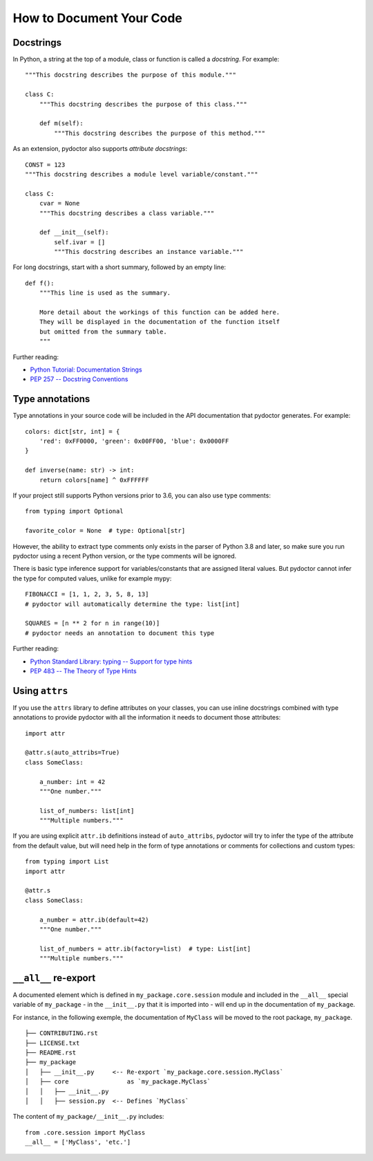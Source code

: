 How to Document Your Code
=========================

Docstrings
----------

In Python, a string at the top of a module, class or function is called a *docstring*. For example::

    """This docstring describes the purpose of this module."""

    class C:
        """This docstring describes the purpose of this class."""

        def m(self):
            """This docstring describes the purpose of this method."""

As an extension, pydoctor also supports *attribute docstrings*::

    CONST = 123
    """This docstring describes a module level variable/constant."""

    class C:
        cvar = None
        """This docstring describes a class variable."""

        def __init__(self):
            self.ivar = []
            """This docstring describes an instance variable."""

For long docstrings, start with a short summary, followed by an empty line::

    def f():
        """This line is used as the summary.

        More detail about the workings of this function can be added here.
        They will be displayed in the documentation of the function itself
        but omitted from the summary table.
        """

Further reading:

- `Python Tutorial: Documentation Strings <https://docs.python.org/3/tutorial/controlflow.html#documentation-strings>`_
- `PEP 257 -- Docstring Conventions <https://www.python.org/dev/peps/pep-0257/>`_

Type annotations
----------------

Type annotations in your source code will be included in the API documentation that pydoctor generates. For example::

    colors: dict[str, int] = {
        'red': 0xFF0000, 'green': 0x00FF00, 'blue': 0x0000FF
    }

    def inverse(name: str) -> int:
        return colors[name] ^ 0xFFFFFF

If your project still supports Python versions prior to 3.6, you can also use type comments::

    from typing import Optional

    favorite_color = None  # type: Optional[str]

However, the ability to extract type comments only exists in the parser of Python 3.8 and later, so make sure you run pydoctor using a recent Python version, or the type comments will be ignored.

There is basic type inference support for variables/constants that are assigned literal values. But pydoctor cannot infer the type for computed values, unlike for example mypy::

    FIBONACCI = [1, 1, 2, 3, 5, 8, 13]
    # pydoctor will automatically determine the type: list[int]

    SQUARES = [n ** 2 for n in range(10)]
    # pydoctor needs an annotation to document this type

Further reading:

- `Python Standard Library: typing -- Support for type hints <https://docs.python.org/3/library/typing.html>`_
- `PEP 483 -- The Theory of Type Hints <https://www.python.org/dev/peps/pep-0483/>`_

Using ``attrs``
---------------

If you use the ``attrs`` library to define attributes on your classes, you can use inline docstrings combined with type annotations to provide pydoctor with all the information it needs to document those attributes::

    import attr

    @attr.s(auto_attribs=True)
    class SomeClass:

        a_number: int = 42
        """One number."""

        list_of_numbers: list[int]
        """Multiple numbers."""

If you are using explicit ``attr.ib`` definitions instead of ``auto_attribs``, pydoctor will try to infer the type of the attribute from the default value, but will need help in the form of type annotations or comments for collections and custom types::

    from typing import List
    import attr

    @attr.s
    class SomeClass:

        a_number = attr.ib(default=42)
        """One number."""

        list_of_numbers = attr.ib(factory=list)  # type: List[int]
        """Multiple numbers."""

``__all__`` re-export
---------------------

A documented element which is defined in ``my_package.core.session`` module and included in the ``__all__`` special variable of ``my_package``
- in the ``__init__.py`` that it is imported into - will end up in the documentation of ``my_package``.

For instance, in the following exemple, the documentation of ``MyClass`` will be moved to the root package, ``my_package``.

::

  ├── CONTRIBUTING.rst
  ├── LICENSE.txt
  ├── README.rst
  ├── my_package
  │   ├── __init__.py     <-- Re-export `my_package.core.session.MyClass`
  │   ├── core                as `my_package.MyClass`
  │   │   ├── __init__.py
  │   │   ├── session.py  <-- Defines `MyClass`

The content of ``my_package/__init__.py`` includes::

  from .core.session import MyClass
  __all__ = ['MyClass', 'etc.']
